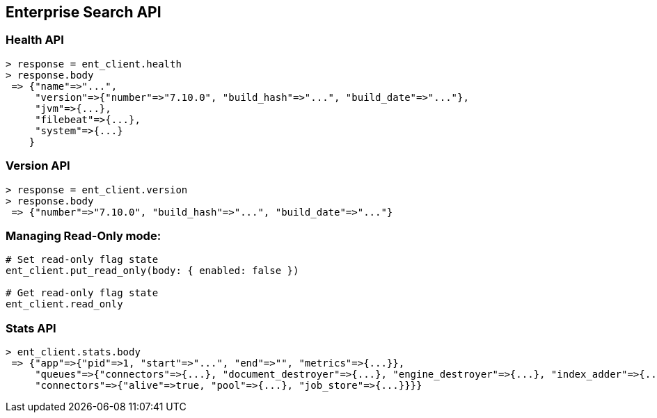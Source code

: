 [[enterprise-search-api]]
== Enterprise Search API

=== Health API

[source,rb]
----------------------------
> response = ent_client.health
> response.body
 => {"name"=>"...",
     "version"=>{"number"=>"7.10.0", "build_hash"=>"...", "build_date"=>"..."},
     "jvm"=>{...},
     "filebeat"=>{...},
     "system"=>{...}
    }
----------------------------

=== Version API

[source,rb]
----------------------------
> response = ent_client.version
> response.body
 => {"number"=>"7.10.0", "build_hash"=>"...", "build_date"=>"..."}
----------------------------

=== Managing Read-Only mode:

[source,rb]
----------------------------
# Set read-only flag state
ent_client.put_read_only(body: { enabled: false })

# Get read-only flag state
ent_client.read_only
----------------------------

=== Stats API

[source,rb]
----------------------------
> ent_client.stats.body
 => {"app"=>{"pid"=>1, "start"=>"...", "end"=>"", "metrics"=>{...}},
     "queues"=>{"connectors"=>{...}, "document_destroyer"=>{...}, "engine_destroyer"=>{...}, "index_adder"=>{...}, ...},
     "connectors"=>{"alive"=>true, "pool"=>{...}, "job_store"=>{...}}}}
----------------------------
